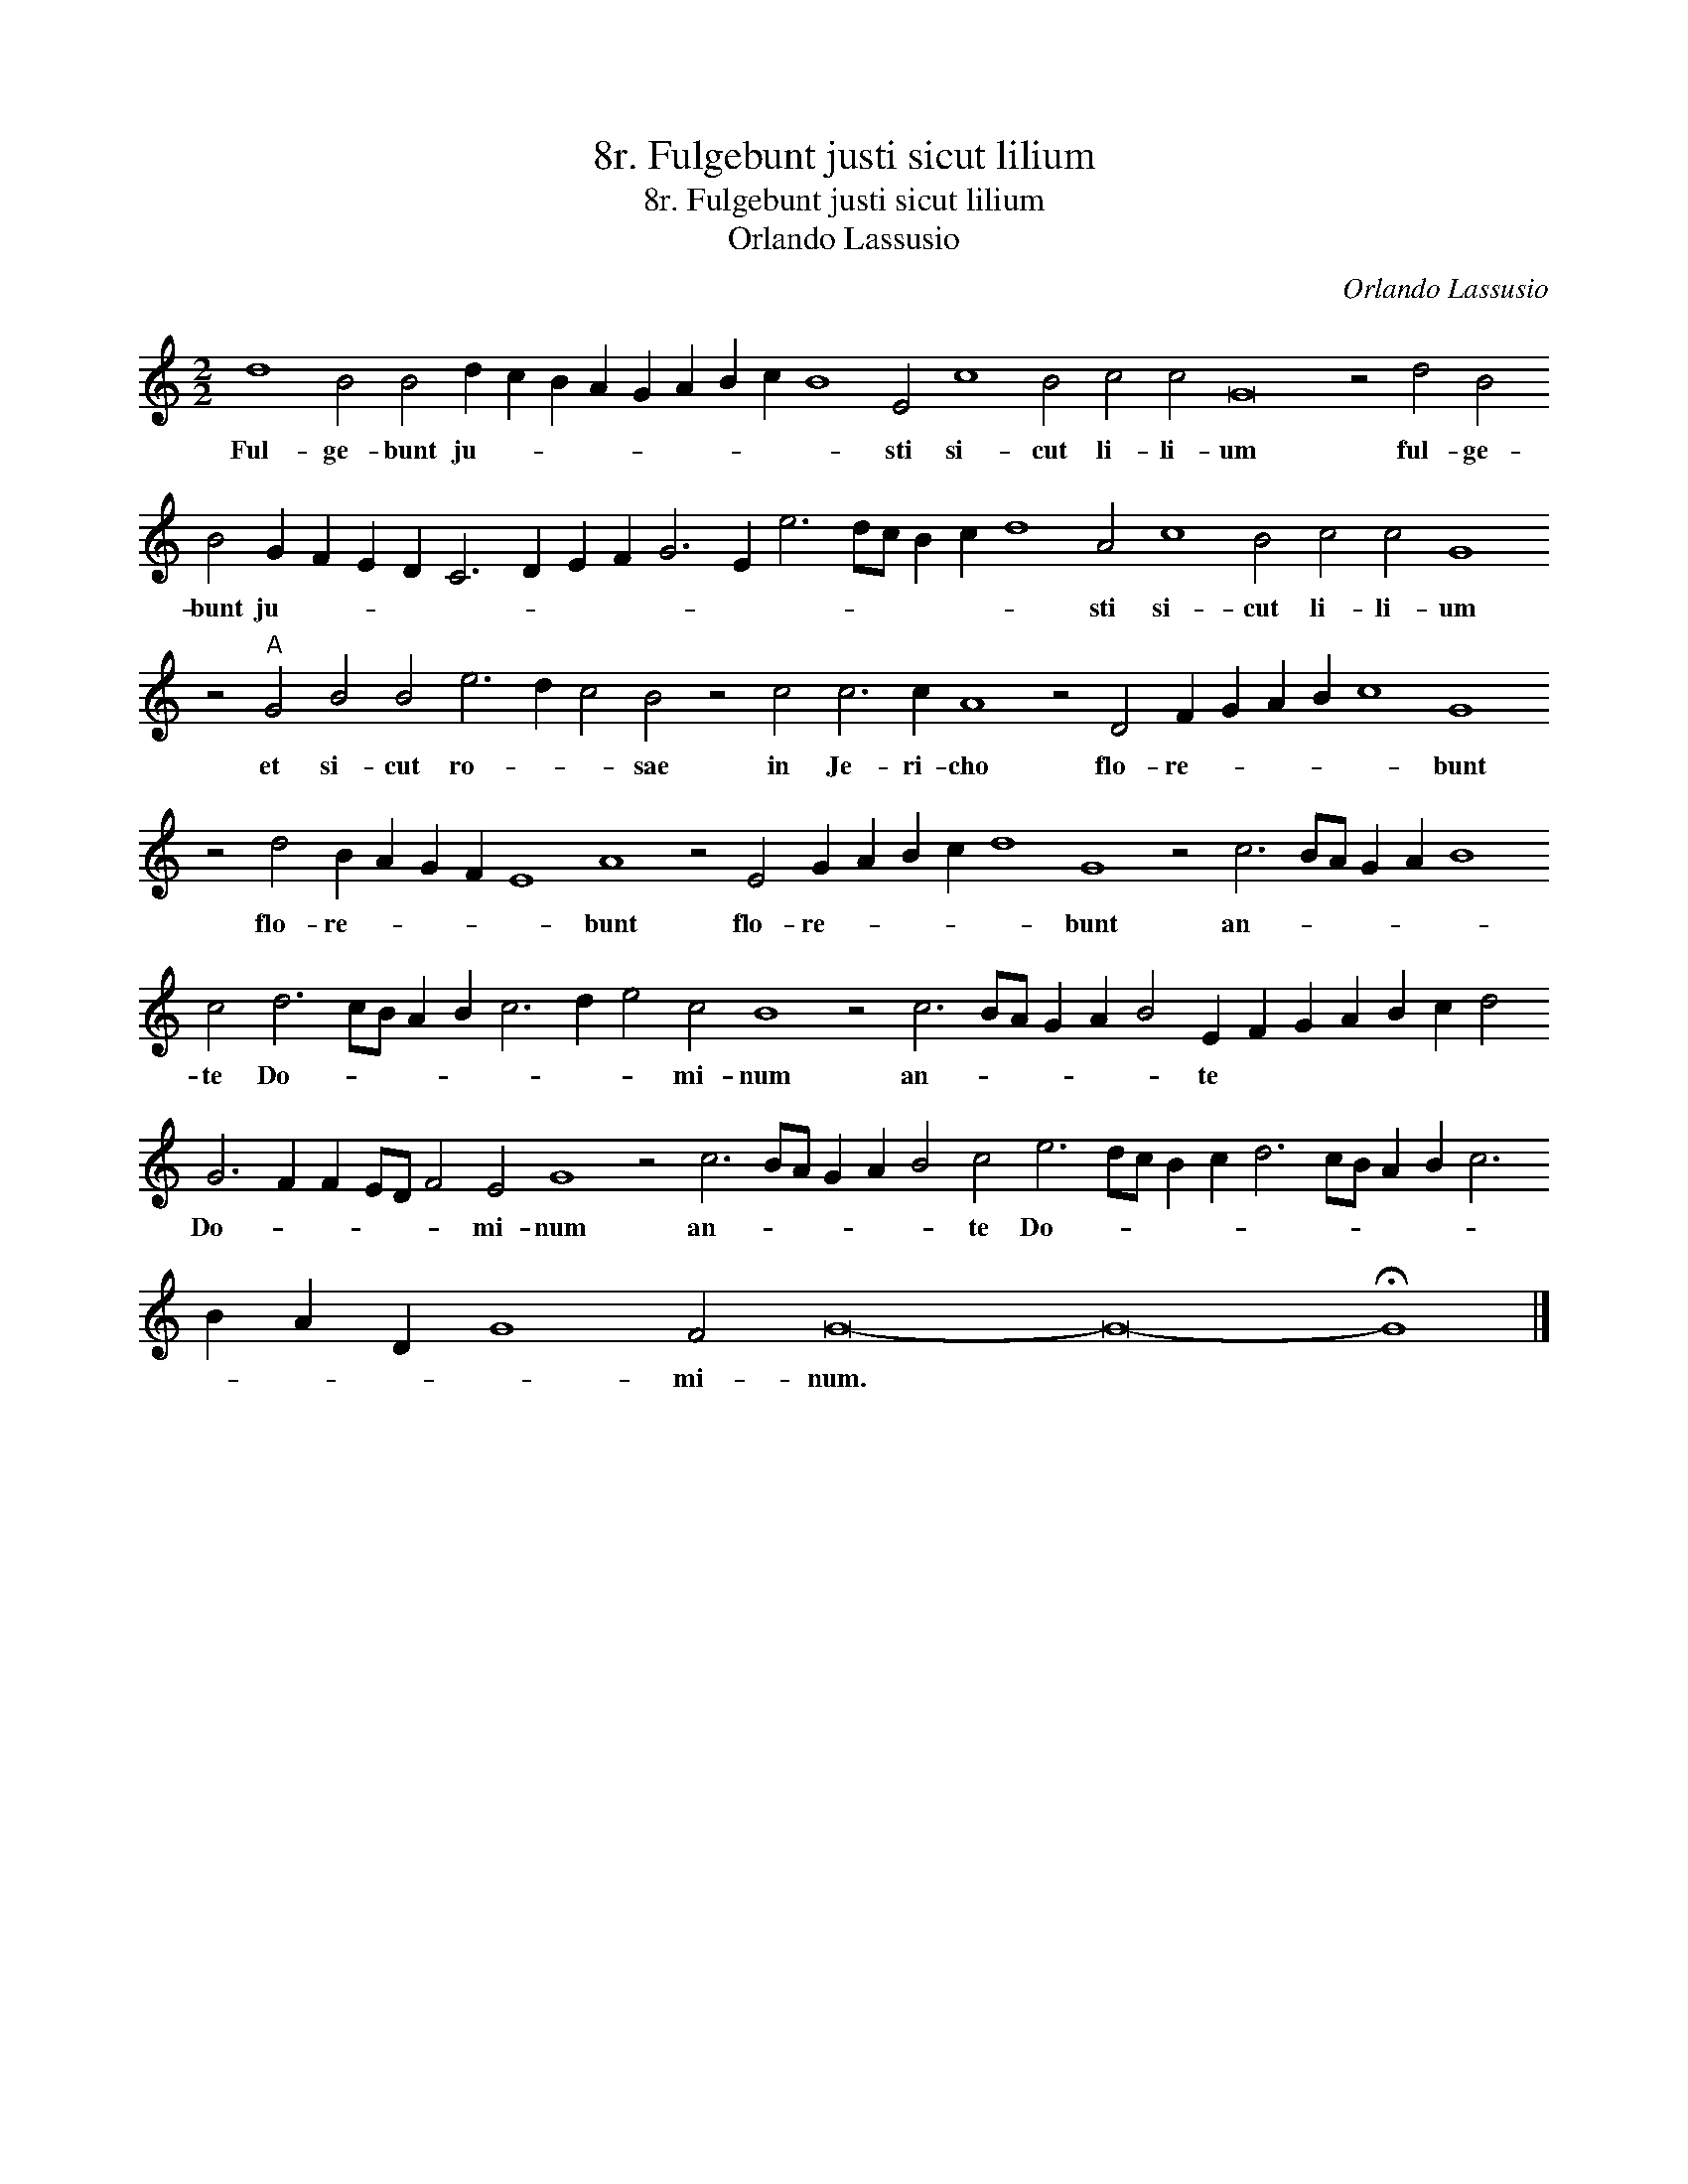 X:1
T:8r. Fulgebunt justi sicut lilium
T:8r. Fulgebunt justi sicut lilium
T:Orlando Lassusio
C:Orlando Lassusio
L:1/8
M:2/2
K:C
V:1 treble transpose=-12 
V:1
 d8 B4 B4 d2 c2 B2 A2 G2 A2 B2 c2 B8 E4 c8 B4 c4 c4 G16 z4 d4 B4 B4 G2 F2 E2 D2 C6 D2 E2 F2 G6 E2 e6 dc B2 c2 d8 A4 c8 B4 c4 c4 G8 z4"A" G4 B4 B4 e6 d2 c4 B4 z4 c4 c6 c2 A8 z4 D4 F2 G2 A2 B2 c8 G8 z4 d4 B2 A2 G2 F2 E8 A8 z4 E4 G2 A2 B2 c2 d8 G8 z4 c6 BA G2 A2 B8 c4 d6 cB A2 B2 c6 d2 e4 c4 B8 z4 c6 BA G2 A2 B4 E2 F2 G2 A2 B2 c2 d4 G6 F2 F2 ED F4 E4 G8 z4 c6 BA G2 A2 B4 c4 e6 dc B2 c2 d6 cB A2 B2 c6 B2 A2 D2 G8 F4 G16- G16- !fermata!G8 |] %1
w: Ful- ge- bunt ju- * * * * * * * * sti si- cut li- li- um ful- ge- bunt ju- * * * * * * * * * * * * * * * sti si- cut li- li- um et si- cut ro- * * sae in Je- ri- cho flo- re- * * * * bunt flo- re- * * * * bunt flo- re- * * * * bunt an- * * * * * te Do- * * * * * * * mi- num an- * * * * * te * * * * * * Do- * * * * * mi- num an- * * * * * te Do- * * * * * * * * * * * * * * mi- num. * *|

